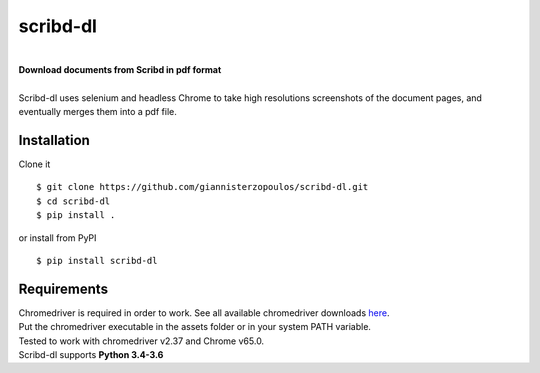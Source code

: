 
=========
scribd-dl
=========

.. image:: https://travis-ci.org/giannisterzopoulos/scribd-dl.svg?branch=master
        :target: https://travis-ci.org/giannisterzopoulos/scribd-dl


.. image:: https://badge.fury.io/py/scribd-dl.svg
        :target: https://badge.fury.io/py/scribd-dl


.. image:: https://img.shields.io/badge/built%20with-Selenium-yellow.svg
        :target: https://github.com/SeleniumHQ/selenium


|
| **Download documents from Scribd in pdf format**
|
| Scribd-dl uses selenium and headless Chrome to take high resolutions screenshots of the document pages, and eventually merges them into a pdf file.

Installation
------------
Clone it ::

   $ git clone https://github.com/giannisterzopoulos/scribd-dl.git
   $ cd scribd-dl
   $ pip install .

or install from PyPI ::

   $ pip install scribd-dl

Requirements
-------------
| Chromedriver is required in order to work. See all available chromedriver downloads `here`_.
| Put the chromedriver executable in the assets folder or in your system PATH variable.
| Tested to work with chromedriver v2.37 and Chrome v65.0.
| Scribd-dl supports **Python 3.4-3.6**

.. _`here`: https://sites.google.com/a/chromium.org/chromedriver/downloads
